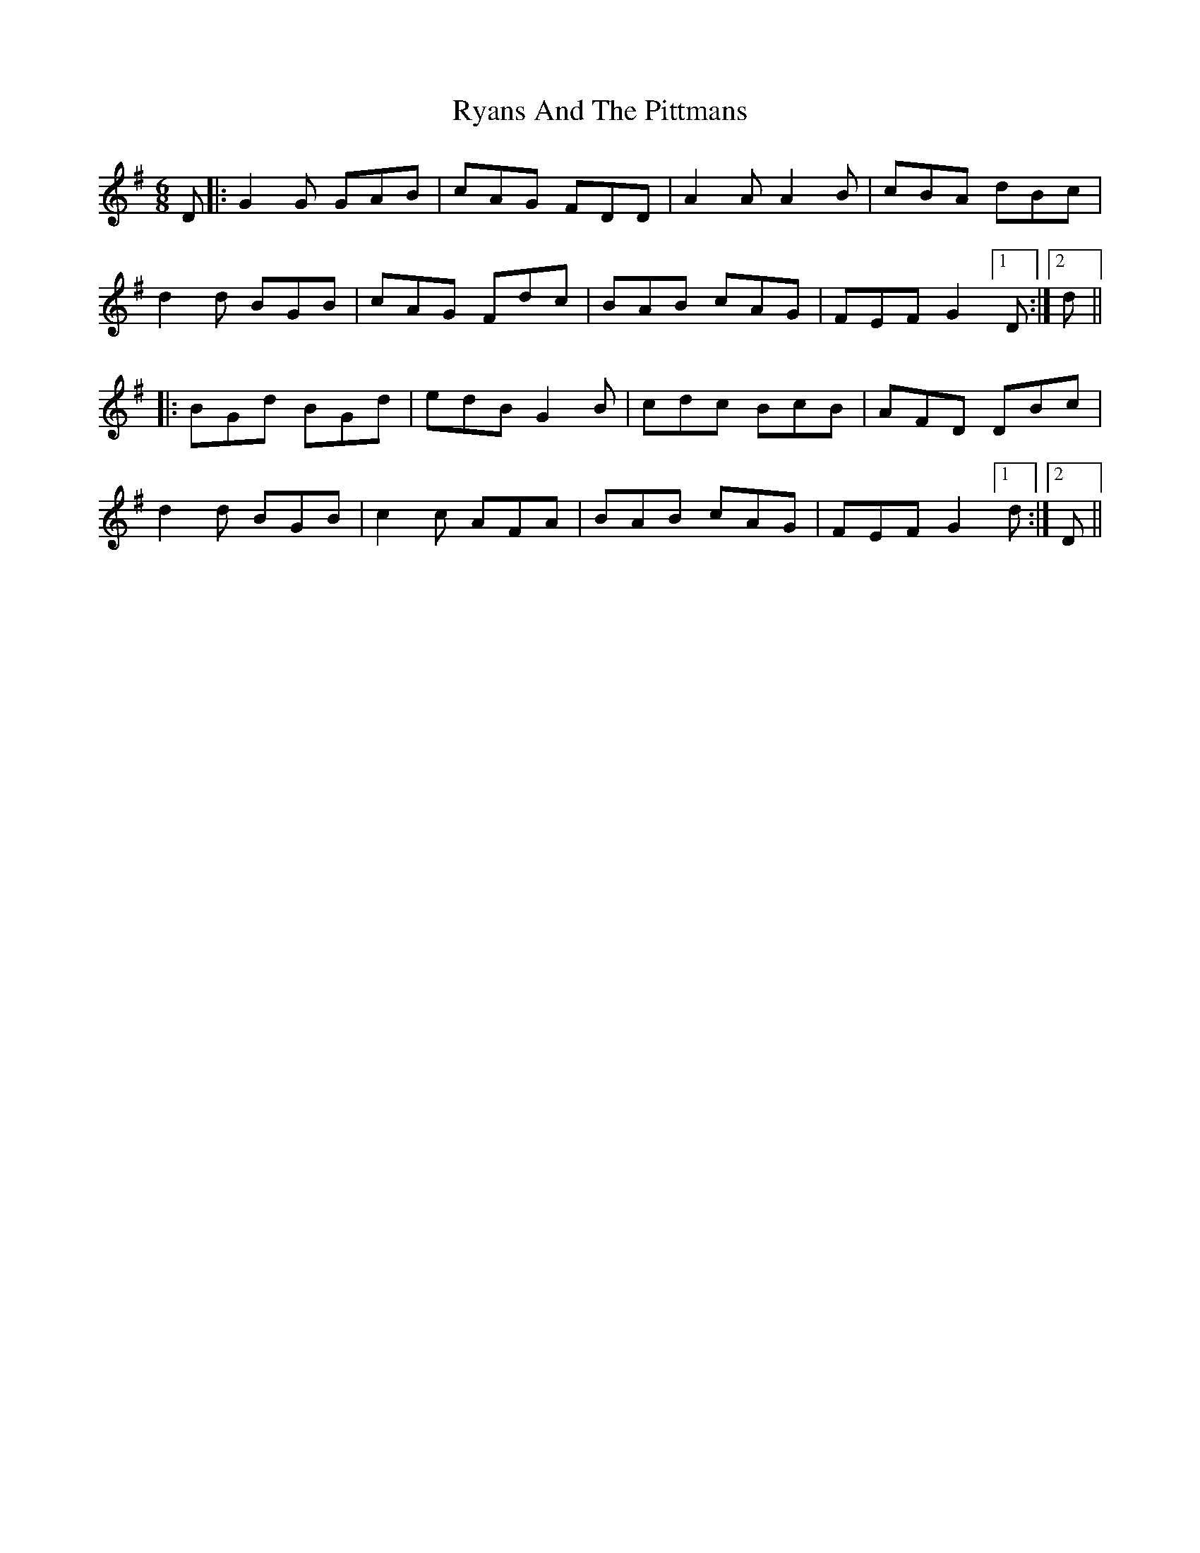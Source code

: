 X: 35581
T: Ryans And The Pittmans
R: jig
M: 6/8
K: Gmajor
D|:G2G GAB|cAG FDD|A2A A2B|cBA dBc|
d2d BGB|cAG Fdc|BAB cAG|FEF G2 [1 D:|2 d||
|:BGd BGd|edB G2B|cdc BcB|AFD DBc|
d2d BGB|c2c AFA|BAB cAG|FEF G2 [1 d:|2 D||

